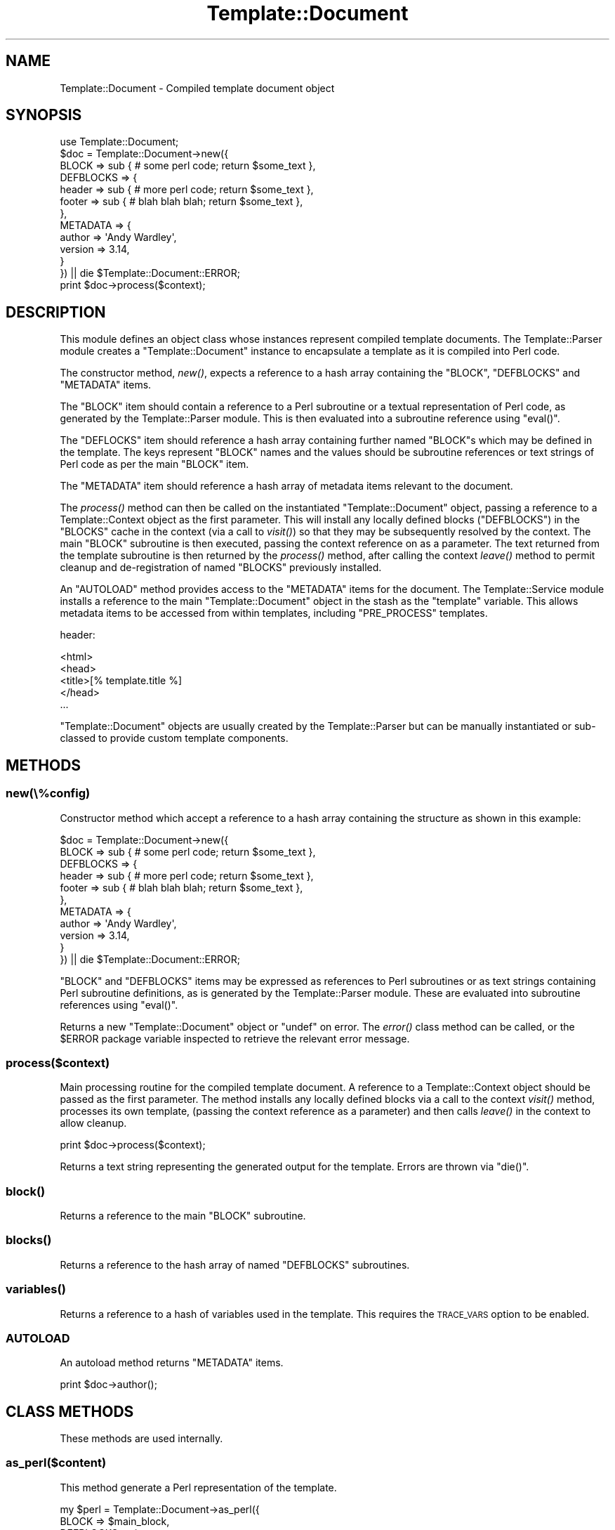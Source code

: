 .\" Automatically generated by Pod::Man 4.09 (Pod::Simple 3.35)
.\"
.\" Standard preamble:
.\" ========================================================================
.de Sp \" Vertical space (when we can't use .PP)
.if t .sp .5v
.if n .sp
..
.de Vb \" Begin verbatim text
.ft CW
.nf
.ne \\$1
..
.de Ve \" End verbatim text
.ft R
.fi
..
.\" Set up some character translations and predefined strings.  \*(-- will
.\" give an unbreakable dash, \*(PI will give pi, \*(L" will give a left
.\" double quote, and \*(R" will give a right double quote.  \*(C+ will
.\" give a nicer C++.  Capital omega is used to do unbreakable dashes and
.\" therefore won't be available.  \*(C` and \*(C' expand to `' in nroff,
.\" nothing in troff, for use with C<>.
.tr \(*W-
.ds C+ C\v'-.1v'\h'-1p'\s-2+\h'-1p'+\s0\v'.1v'\h'-1p'
.ie n \{\
.    ds -- \(*W-
.    ds PI pi
.    if (\n(.H=4u)&(1m=24u) .ds -- \(*W\h'-12u'\(*W\h'-12u'-\" diablo 10 pitch
.    if (\n(.H=4u)&(1m=20u) .ds -- \(*W\h'-12u'\(*W\h'-8u'-\"  diablo 12 pitch
.    ds L" ""
.    ds R" ""
.    ds C` ""
.    ds C' ""
'br\}
.el\{\
.    ds -- \|\(em\|
.    ds PI \(*p
.    ds L" ``
.    ds R" ''
.    ds C`
.    ds C'
'br\}
.\"
.\" Escape single quotes in literal strings from groff's Unicode transform.
.ie \n(.g .ds Aq \(aq
.el       .ds Aq '
.\"
.\" If the F register is >0, we'll generate index entries on stderr for
.\" titles (.TH), headers (.SH), subsections (.SS), items (.Ip), and index
.\" entries marked with X<> in POD.  Of course, you'll have to process the
.\" output yourself in some meaningful fashion.
.\"
.\" Avoid warning from groff about undefined register 'F'.
.de IX
..
.if !\nF .nr F 0
.if \nF>0 \{\
.    de IX
.    tm Index:\\$1\t\\n%\t"\\$2"
..
.    if !\nF==2 \{\
.        nr % 0
.        nr F 2
.    \}
.\}
.\" ========================================================================
.\"
.IX Title "Template::Document 3pm"
.TH Template::Document 3pm "2020-03-30" "perl v5.26.1" "User Contributed Perl Documentation"
.\" For nroff, turn off justification.  Always turn off hyphenation; it makes
.\" way too many mistakes in technical documents.
.if n .ad l
.nh
.SH "NAME"
Template::Document \- Compiled template document object
.SH "SYNOPSIS"
.IX Header "SYNOPSIS"
.Vb 1
\&    use Template::Document;
\&    
\&    $doc = Template::Document\->new({
\&        BLOCK => sub { # some perl code; return $some_text },
\&        DEFBLOCKS => {
\&            header => sub { # more perl code; return $some_text },
\&            footer => sub { # blah blah blah; return $some_text },
\&        },
\&        METADATA => {
\&            author  => \*(AqAndy Wardley\*(Aq,
\&            version => 3.14,
\&        }
\&    }) || die $Template::Document::ERROR;
\&    
\&    print $doc\->process($context);
.Ve
.SH "DESCRIPTION"
.IX Header "DESCRIPTION"
This module defines an object class whose instances represent compiled
template documents.  The Template::Parser module creates a
\&\f(CW\*(C`Template::Document\*(C'\fR instance to encapsulate a template as it is compiled
into Perl code.
.PP
The constructor method, \fInew()\fR, expects a reference to a hash array
containing the \f(CW\*(C`BLOCK\*(C'\fR, \f(CW\*(C`DEFBLOCKS\*(C'\fR and \f(CW\*(C`METADATA\*(C'\fR items.
.PP
The \f(CW\*(C`BLOCK\*(C'\fR item should contain a reference to a Perl subroutine or a textual
representation of Perl code, as generated by the Template::Parser module.
This is then evaluated into a subroutine reference using \f(CW\*(C`eval()\*(C'\fR.
.PP
The \f(CW\*(C`DEFLOCKS\*(C'\fR item should reference a hash array containing further named
\&\f(CW\*(C`BLOCK\*(C'\fRs which may be defined in the template. The keys represent \f(CW\*(C`BLOCK\*(C'\fR
names and the values should be subroutine references or text strings of Perl
code as per the main \f(CW\*(C`BLOCK\*(C'\fR item.
.PP
The \f(CW\*(C`METADATA\*(C'\fR item should reference a hash array of metadata items relevant
to the document.
.PP
The \fIprocess()\fR method can then be called on the instantiated
\&\f(CW\*(C`Template::Document\*(C'\fR object, passing a reference to a Template::Context
object as the first parameter. This will install any locally defined blocks
(\f(CW\*(C`DEFBLOCKS\*(C'\fR) in the \f(CW\*(C`BLOCKS\*(C'\fR cache in the context (via a call to
\&\fIvisit()\fR) so that they may be subsequently
resolved by the context. The main \f(CW\*(C`BLOCK\*(C'\fR subroutine is then executed,
passing the context reference on as a parameter. The text returned from the
template subroutine is then returned by the \fIprocess()\fR method, after calling
the context \fIleave()\fR method to permit cleanup and
de-registration of named \f(CW\*(C`BLOCKS\*(C'\fR previously installed.
.PP
An \f(CW\*(C`AUTOLOAD\*(C'\fR method provides access to the \f(CW\*(C`METADATA\*(C'\fR items for the
document. The Template::Service module installs a reference to the main
\&\f(CW\*(C`Template::Document\*(C'\fR object in the stash as the \f(CW\*(C`template\*(C'\fR variable. This allows
metadata items to be accessed from within templates, including \f(CW\*(C`PRE_PROCESS\*(C'\fR
templates.
.PP
header:
.PP
.Vb 5
\&    <html>
\&    <head>
\&    <title>[% template.title %]
\&    </head>
\&    ...
.Ve
.PP
\&\f(CW\*(C`Template::Document\*(C'\fR objects are usually created by the Template::Parser
but can be manually instantiated or sub-classed to provide custom
template components.
.SH "METHODS"
.IX Header "METHODS"
.SS "new(\e%config)"
.IX Subsection "new(%config)"
Constructor method which accept a reference to a hash array containing the
structure as shown in this example:
.PP
.Vb 11
\&    $doc = Template::Document\->new({
\&        BLOCK => sub { # some perl code; return $some_text },
\&        DEFBLOCKS => {
\&            header => sub { # more perl code; return $some_text },
\&            footer => sub { # blah blah blah; return $some_text },
\&        },
\&        METADATA => {
\&            author  => \*(AqAndy Wardley\*(Aq,
\&            version => 3.14,
\&        }
\&    }) || die $Template::Document::ERROR;
.Ve
.PP
\&\f(CW\*(C`BLOCK\*(C'\fR and \f(CW\*(C`DEFBLOCKS\*(C'\fR items may be expressed as references to Perl subroutines
or as text strings containing Perl subroutine definitions, as is generated
by the Template::Parser module.  These are evaluated into subroutine references
using \f(CW\*(C`eval()\*(C'\fR.
.PP
Returns a new \f(CW\*(C`Template::Document\*(C'\fR object or \f(CW\*(C`undef\*(C'\fR on error. The
\&\fIerror()\fR class method can be called, or the \f(CW$ERROR\fR
package variable inspected to retrieve the relevant error message.
.SS "process($context)"
.IX Subsection "process($context)"
Main processing routine for the compiled template document. A reference to a
Template::Context object should be passed as the first parameter. The
method installs any locally defined blocks via a call to the context
\&\fIvisit()\fR method, processes its own template,
(passing the context reference as a parameter) and then calls
\&\fIleave()\fR in the context to allow cleanup.
.PP
.Vb 1
\&    print $doc\->process($context);
.Ve
.PP
Returns a text string representing the generated output for the template.
Errors are thrown via \f(CW\*(C`die()\*(C'\fR.
.SS "\fIblock()\fP"
.IX Subsection "block()"
Returns a reference to the main \f(CW\*(C`BLOCK\*(C'\fR subroutine.
.SS "\fIblocks()\fP"
.IX Subsection "blocks()"
Returns a reference to the hash array of named \f(CW\*(C`DEFBLOCKS\*(C'\fR subroutines.
.SS "\fIvariables()\fP"
.IX Subsection "variables()"
Returns a reference to a hash of variables used in the template.  
This requires the \s-1TRACE_VARS\s0 
option to be enabled.
.SS "\s-1AUTOLOAD\s0"
.IX Subsection "AUTOLOAD"
An autoload method returns \f(CW\*(C`METADATA\*(C'\fR items.
.PP
.Vb 1
\&    print $doc\->author();
.Ve
.SH "CLASS METHODS"
.IX Header "CLASS METHODS"
These methods are used internally.
.SS "as_perl($content)"
.IX Subsection "as_perl($content)"
This method generate a Perl representation of the template.
.PP
.Vb 10
\&    my $perl = Template::Document\->as_perl({
\&        BLOCK     => $main_block,
\&        DEFBLOCKS => {
\&            foo   => $foo_block,
\&            bar   => $bar_block,
\&        },
\&        METADATA  => {
\&            name  => \*(Aqmy_template\*(Aq,
\&        }
\&    });
.Ve
.SS "write_perl_file(\e%config)"
.IX Subsection "write_perl_file(%config)"
This method is used to write compiled Perl templates to disk.  If the
\&\f(CW\*(C`COMPILE_EXT\*(C'\fR option (to indicate a file extension for saving compiled
templates) then the Template::Parser module calls this subroutine before
calling the \fInew()\fR constructor.  At this stage, the parser has a
representation of the template as text strings containing Perl code.  We can
write that to a file, enclosed in a small wrapper which will allow us to
subsequently \f(CW\*(C`require()\*(C'\fR the file and have Perl parse and compile it into a
\&\f(CW\*(C`Template::Document\*(C'\fR.  Thus we have persistence of compiled templates.
.SH "INTERNAL FUNCTIONS"
.IX Header "INTERNAL FUNCTIONS"
.SS "\fIcatch_warnings()\fP"
.IX Subsection "catch_warnings()"
This is a simple handler used to catch any errors that arise when the
compiled Perl template is first evaluated (that is, evaluated by Perl to
create a template subroutine at compile, rather than the template being
processed at runtime).
.SS "\fIis_utf8()\fP"
.IX Subsection "is_utf8()"
This is mapped to \f(CW\*(C`utf8::is_utf8\*(C'\fR for versions of Perl that have it (> 5.008)
or to \f(CW\*(C`Encode::is_utf8\*(C'\fR for Perl 5.008.  Earlier versions of Perl are not 
supported.
.SH "AUTHOR"
.IX Header "AUTHOR"
Andy Wardley <abw@wardley.org> <http://wardley.org/>
.SH "COPYRIGHT"
.IX Header "COPYRIGHT"
Copyright (C) 1996\-2013 Andy Wardley.  All Rights Reserved.
.PP
This module is free software; you can redistribute it and/or
modify it under the same terms as Perl itself.
.SH "SEE ALSO"
.IX Header "SEE ALSO"
Template, Template::Parser
